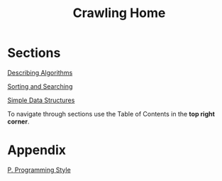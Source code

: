 #+HTML_HEAD: <link rel="stylesheet" type="text/css" href="../CSS/org-style.css" />
#+OPTIONS: html-postamble:nil

#+TITLE: Crawling Home
[[./data/home.png]]


* Sections
 
[[../1DescribingAlgorithms/1DescribingAlgorithms.html][Describing Algorithms]]

[[../2SortingAndSearching/2SortingAndSearching.html][Sorting and Searching]]

[[../3SimpleDataStructures/3SimpleDataStructures.html][Simple Data Structures]]

To navigate through sections use the Table of Contents in the *top right corner*.
* Appendix

[[../Appendix/P.ProgrammingStyle.html][P. Programming Style]]






















